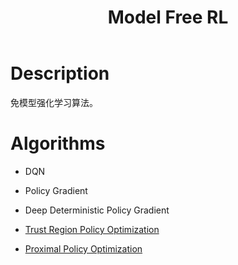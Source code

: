 :PROPERTIES:
:ID:       45D8C73D-2AEB-468E-A658-8E71C66AEFC7
:END:
#+title: Model Free RL
#+filed: rl
#+OPTIONS: toc:nil
#+startup: latexpreview
#+filetags: :model_free:Users:wangfangyuan:Documents:roam:org_roam:

* Description
免模型强化学习算法。

* Algorithms

- DQN

- Policy Gradient

- Deep Deterministic Policy Gradient

- [[id:B994EAC2-A0F1-4FE0-8BFF-E0790743B276][Trust Region Policy Optimization]]

- [[id:6350FA34-31EB-43C3-9E2C-7A26A3CBD719][Proximal Policy Optimization]]
